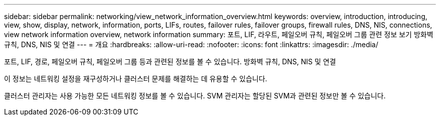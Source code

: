 ---
sidebar: sidebar 
permalink: networking/view_network_information_overview.html 
keywords: overview, introduction, introducing, view, show, display, network, information, ports, LIFs, routes, failover rules, failover groups, firewall rules, DNS, NIS, connections, view network information overview, network information 
summary: 포트, LIF, 라우트, 페일오버 규칙, 페일오버 그룹 관련 정보 보기 방화벽 규칙, DNS, NIS 및 연결 
---
= 개요
:hardbreaks:
:allow-uri-read: 
:nofooter: 
:icons: font
:linkattrs: 
:imagesdir: ./media/


[role="lead"]
포트, LIF, 경로, 페일오버 규칙, 페일오버 그룹 등과 관련된 정보를 볼 수 있습니다. 방화벽 규칙, DNS, NIS 및 연결

이 정보는 네트워킹 설정을 재구성하거나 클러스터 문제를 해결하는 데 유용할 수 있습니다.

클러스터 관리자는 사용 가능한 모든 네트워킹 정보를 볼 수 있습니다. SVM 관리자는 할당된 SVM과 관련된 정보만 볼 수 있습니다.
